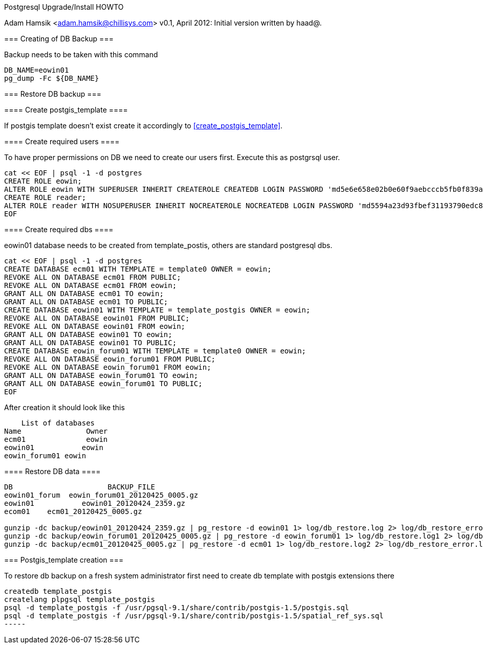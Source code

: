 Postgresql Upgrade/Install HOWTO
======================
Adam Hamsik <adam.hamsik@chillisys.com>
v0.1, April 2012: Initial version written by haad@.

=== Creating of DB Backup ===

Backup needs to be taken with this command

----
DB_NAME=eowin01
pg_dump -Fc ${DB_NAME}
----

=== Restore DB backup ===

==== Create postgis_template ====

If postgis template doesn't exist create it accordingly to <<create_postgis_template>>.

==== Create required users ====

To have proper permissions on DB we need to create our users first. Execute this as postgrsql user.

-----
cat << EOF | psql -1 -d postgres
CREATE ROLE eowin;
ALTER ROLE eowin WITH SUPERUSER INHERIT CREATEROLE CREATEDB LOGIN PASSWORD 'md5e6e658e02b0e60f9aebcccb5fb0f839a' VALID UNTIL 'infinity';
CREATE ROLE reader;
ALTER ROLE reader WITH NOSUPERUSER INHERIT NOCREATEROLE NOCREATEDB LOGIN PASSWORD 'md5594a23d93fbef31193790edc87763969' VALID UNTIL 'infinity';
EOF
-----

====  Create required dbs  ====

eowin01 database needs to be created from template_postis, others are standard postgresql dbs.

----
cat << EOF | psql -1 -d postgres
CREATE DATABASE ecm01 WITH TEMPLATE = template0 OWNER = eowin;
REVOKE ALL ON DATABASE ecm01 FROM PUBLIC;
REVOKE ALL ON DATABASE ecm01 FROM eowin;
GRANT ALL ON DATABASE ecm01 TO eowin;
GRANT ALL ON DATABASE ecm01 TO PUBLIC;
CREATE DATABASE eowin01 WITH TEMPLATE = template_postgis OWNER = eowin;
REVOKE ALL ON DATABASE eowin01 FROM PUBLIC;
REVOKE ALL ON DATABASE eowin01 FROM eowin;
GRANT ALL ON DATABASE eowin01 TO eowin;
GRANT ALL ON DATABASE eowin01 TO PUBLIC;
CREATE DATABASE eowin_forum01 WITH TEMPLATE = template0 OWNER = eowin;
REVOKE ALL ON DATABASE eowin_forum01 FROM PUBLIC;
REVOKE ALL ON DATABASE eowin_forum01 FROM eowin;
GRANT ALL ON DATABASE eowin_forum01 TO eowin;
GRANT ALL ON DATABASE eowin_forum01 TO PUBLIC;
EOF
----

After creation it should look like this

-----
    List of databases
Name               Owner
ecm01              eowin
eowin01           eowin
eowin_forum01 eowin
-----

==== Restore DB data  ====

----
DB                      BACKUP_FILE
eowin01_forum  eowin_forum01_20120425_0005.gz
eowin01 	  eowin01_20120424_2359.gz
ecom01	  ecm01_20120425_0005.gz

gunzip -dc backup/eowin01_20120424_2359.gz | pg_restore -d eowin01 1> log/db_restore.log 2> log/db_restore_error.log
gunzip -dc backup/eowin_forum01_20120425_0005.gz | pg_restore -d eowin_forum01 1> log/db_restore.log1 2> log/db_restore_error.log1
gunzip -dc backup/ecm01_20120425_0005.gz | pg_restore -d ecm01 1> log/db_restore.log2 2> log/db_restore_error.log2
----


[[create_postgis_template]]
=== Postgis_template creation ===

To restore db backup on a fresh system administrator first need to create db template with postgis extensions there

----
createdb template_postgis
createlang plpgsql template_postgis
psql -d template_postgis -f /usr/pgsql-9.1/share/contrib/postgis-1.5/postgis.sql
psql -d template_postgis -f /usr/pgsql-9.1/share/contrib/postgis-1.5/spatial_ref_sys.sql
-----






